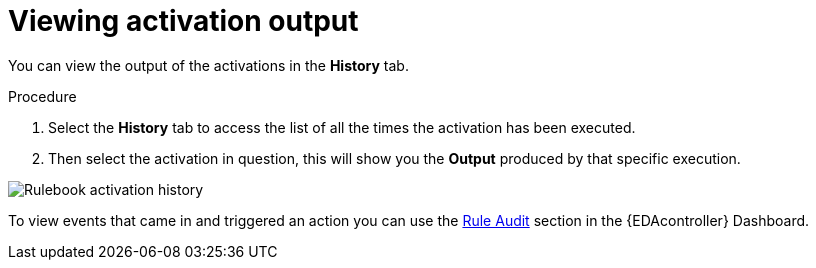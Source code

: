 [id="eda-view-activations-output"]

= Viewing activation output

You can view the output of the activations in the *History* tab.

.Procedure
. Select the *History* tab to access the list of all the times the activation has been executed.
. Then select the activation in question, this will show you the *Output* produced by that specific execution.

image::eda-rulebook-activation-history.png[Rulebook activation history]

To view events that came in and triggered an action you can use the xref:eda-rule-audit[Rule Audit] section in the {EDAcontroller} Dashboard. 
